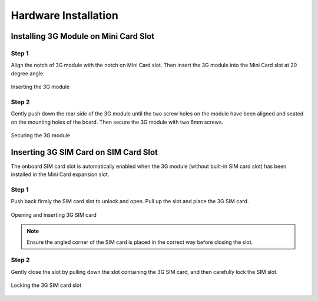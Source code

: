 .. _hardware-installation:

*********************
Hardware Installation
*********************

Installing 3G Module on Mini Card Slot
--------------------------------------

Step 1
~~~~~~

Align the notch of 3G module with the notch on Mini Card slot. Then insert
the 3G module into the Mini Card slot at 20 degree angle.

.. _figure-3g-insert:
.. figure:: images/3g-insert.*
   :align: center
   :alt: Inserting the 3G module

   Inserting the 3G module

Step 2
~~~~~~

Gently push down the rear side of the 3G module until the two screw holes
on the module have been aligned and seated on the mounting holes of the
board. Then secure the 3G module with two 6mm screws.

.. _figure-3g-secure:
.. figure:: images/3g-secure.*
   :align: center
   :alt: Securing the 3G module

   Securing the 3G module

Inserting 3G SIM Card on SIM Card Slot
--------------------------------------

The onboard SIM card slot is automatically enabled when the 3G module
(without built-in SIM card slot) has been installed in the Mini Card expansion
slot.

Step 1
~~~~~~

Push back firmly the SIM card slot to unlock and open. Pull up the slot and
place the 3G SIM card.

.. _figure-sim-open:
.. figure:: images/sim-open.*
   :align: center
   :alt: Opening and inserting 3G SIM card

   Opening and inserting 3G SIM card

.. note::

   Ensure the angled corner of the SIM card is placed in the correct way before closing the slot.

Step 2
~~~~~~

Gently close the slot by pulling down the slot containing the 3G SIM card,
and then carefully lock the SIM slot.

.. _figure-sim-lock:
.. figure:: images/sim-lock.*
   :align: center
   :alt: Locking the 3G SIM card slot

   Locking the 3G SIM card slot
